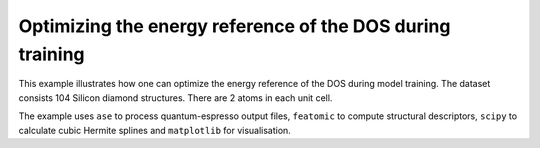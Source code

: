 Optimizing the energy reference of the DOS during training
==========================================================

This example illustrates how one can optimize the energy reference of the
DOS during model training. The dataset consists 104 Silicon diamond structures.
There are 2 atoms in each unit cell.

The example uses ``ase`` to process quantum-espresso output files,
``featomic`` to compute structural descriptors, ``scipy`` to calculate
cubic Hermite splines and ``matplotlib`` for visualisation.

